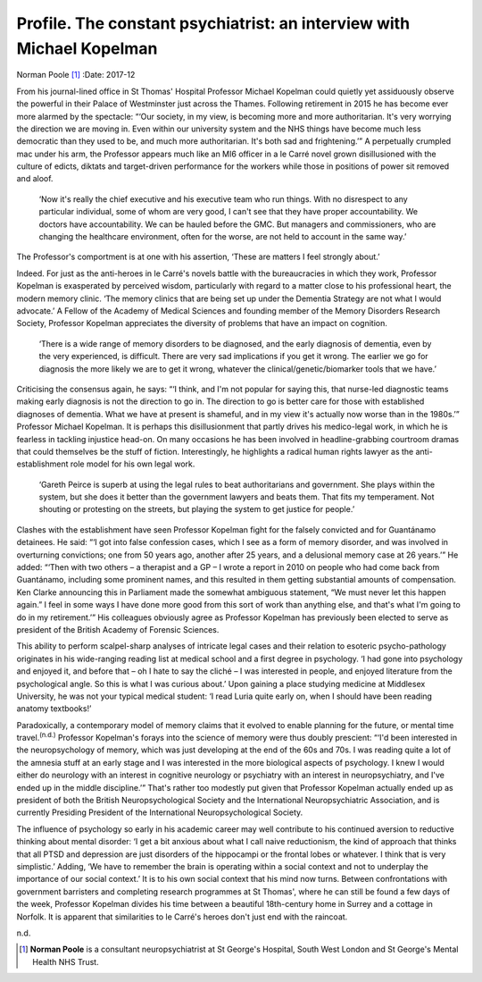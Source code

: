 ======================================================================
Profile. The constant psychiatrist: an interview with Michael Kopelman
======================================================================

Norman Poole [1]_
:Date: 2017-12


.. contents::
   :depth: 3
..

From his journal-lined office in St Thomas' Hospital Professor Michael
Kopelman could quietly yet assiduously observe the powerful in their
Palace of Westminster just across the Thames. Following retirement in
2015 he has become ever more alarmed by the spectacle: “‘Our society, in
my view, is becoming more and more authoritarian. It's very worrying the
direction we are moving in. Even within our university system and the
NHS things have become much less democratic than they used to be, and
much more authoritarian. It's both sad and frightening.’” A perpetually
crumpled mac under his arm, the Professor appears much like an MI6
officer in a le Carré novel grown disillusioned with the culture of
edicts, diktats and target-driven performance for the workers while
those in positions of power sit removed and aloof.

   ‘Now it's really the chief executive and his executive team who run
   things. With no disrespect to any particular individual, some of whom
   are very good, I can't see that they have proper accountability. We
   doctors have accountability. We can be hauled before the GMC. But
   managers and commissioners, who are changing the healthcare
   environment, often for the worse, are not held to account in the same
   way.’

The Professor's comportment is at one with his assertion, ‘These are
matters I feel strongly about.’

Indeed. For just as the anti-heroes in le Carré's novels battle with the
bureaucracies in which they work, Professor Kopelman is exasperated by
perceived wisdom, particularly with regard to a matter close to his
professional heart, the modern memory clinic. ‘The memory clinics that
are being set up under the Dementia Strategy are not what I would
advocate.’ A Fellow of the Academy of Medical Sciences and founding
member of the Memory Disorders Research Society, Professor Kopelman
appreciates the diversity of problems that have an impact on cognition.

   ‘There is a wide range of memory disorders to be diagnosed, and the
   early diagnosis of dementia, even by the very experienced, is
   difficult. There are very sad implications if you get it wrong. The
   earlier we go for diagnosis the more likely we are to get it wrong,
   whatever the clinical/genetic/biomarker tools that we have.’

Criticising the consensus again, he says: “‘I think, and I'm not popular
for saying this, that nurse-led diagnostic teams making early diagnosis
is not the direction to go in. The direction to go is better care for
those with established diagnoses of dementia. What we have at present is
shameful, and in my view it's actually now worse than in the 1980s.’”
Professor Michael Kopelman. It is perhaps this disillusionment that
partly drives his medico-legal work, in which he is fearless in tackling
injustice head-on. On many occasions he has been involved in
headline-grabbing courtroom dramas that could themselves be the stuff of
fiction. Interestingly, he highlights a radical human rights lawyer as
the anti-establishment role model for his own legal work.

   ‘Gareth Peirce is superb at using the legal rules to beat
   authoritarians and government. She plays within the system, but she
   does it better than the government lawyers and beats them. That fits
   my temperament. Not shouting or protesting on the streets, but
   playing the system to get justice for people.’

Clashes with the establishment have seen Professor Kopelman fight for
the falsely convicted and for Guantánamo detainees. He said: “‘I got
into false confession cases, which I see as a form of memory disorder,
and was involved in overturning convictions; one from 50 years ago,
another after 25 years, and a delusional memory case at 26 years.’” He
added: “‘Then with two others – a therapist and a GP – I wrote a report
in 2010 on people who had come back from Guantánamo, including some
prominent names, and this resulted in them getting substantial amounts
of compensation. Ken Clarke announcing this in Parliament made the
somewhat ambiguous statement, “We must never let this happen again.” I
feel in some ways I have done more good from this sort of work than
anything else, and that's what I'm going to do in my retirement.’” His
colleagues obviously agree as Professor Kopelman has previously been
elected to serve as president of the British Academy of Forensic
Sciences.

This ability to perform scalpel-sharp analyses of intricate legal cases
and their relation to esoteric psycho-pathology originates in his
wide-ranging reading list at medical school and a first degree in
psychology. ‘I had gone into psychology and enjoyed it, and before that
– oh I hate to say the cliché – I was interested in people, and enjoyed
literature from the psychological angle. So this is what I was curious
about.’ Upon gaining a place studying medicine at Middlesex University,
he was not your typical medical student: ‘I read Luria quite early on,
when I should have been reading anatomy textbooks!’

Paradoxically, a contemporary model of memory claims that it evolved to
enable planning for the future, or mental time travel.\ :sup:`(n.d.)`
Professor Kopelman's forays into the science of memory were thus doubly
prescient: “‘I'd been interested in the neuropsychology of memory, which
was just developing at the end of the 60s and 70s. I was reading quite a
lot of the amnesia stuff at an early stage and I was interested in the
more biological aspects of psychology. I knew I would either do
neurology with an interest in cognitive neurology or psychiatry with an
interest in neuropsychiatry, and I've ended up in the middle
discipline.’” That's rather too modestly put given that Professor
Kopelman actually ended up as president of both the British
Neuropsychological Society and the International Neuropsychiatric
Association, and is currently Presiding President of the International
Neuropsychological Society.

The influence of psychology so early in his academic career may well
contribute to his continued aversion to reductive thinking about mental
disorder: ‘I get a bit anxious about what I call naive reductionism, the
kind of approach that thinks that all PTSD and depression are just
disorders of the hippocampi or the frontal lobes or whatever. I think
that is very simplistic.’ Adding, ‘We have to remember the brain is
operating within a social context and not to underplay the importance of
our social context.’ It is to his own social context that his mind now
turns. Between confrontations with government barristers and completing
research programmes at St Thomas', where he can still be found a few
days of the week, Professor Kopelman divides his time between a
beautiful 18th-century home in Surrey and a cottage in Norfolk. It is
apparent that similarities to le Carré's heroes don't just end with the
raincoat.

.. container:: references csl-bib-body hanging-indent
   :name: refs

   .. container:: csl-entry
      :name: ref-R1

      n.d.

.. [1]
   **Norman Poole** is a consultant neuropsychiatrist at St George's
   Hospital, South West London and St George's Mental Health NHS Trust.
